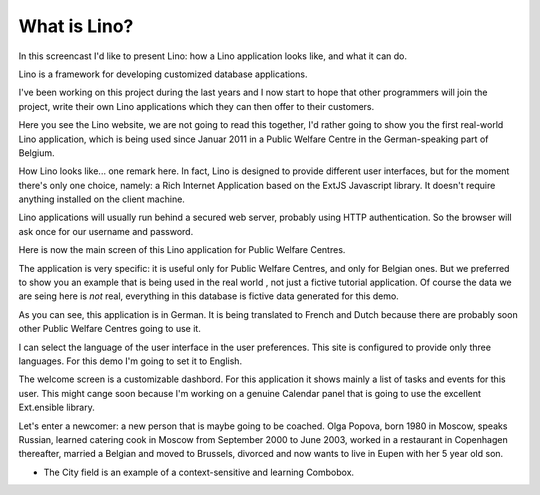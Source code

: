 What is Lino?
=============

In this screencast I'd like to present Lino: 
how a Lino application looks like, 
and what it can do.

Lino is a framework for developing 
customized database applications.

I've been working on this project during the last years 
and I now start to hope that other programmers will join the project, 
write their own Lino applications 
which they can then offer to their customers.

Here you see the Lino website, 
we are not going to read this together,
I'd rather going to show you the first real-world Lino application,
which is being used since Januar 2011 
in a Public Welfare Centre
in the German-speaking part of Belgium.


How Lino looks like... one remark here.
In fact, Lino is designed to provide different user interfaces, 
but for the moment there's only one choice, 
namely: a Rich Internet Application 
based on the ExtJS Javascript library. 
It doesn't require anything installed on the client machine.

Lino applications will usually run behind a secured web server, 
probably using HTTP authentication.
So the browser will ask once for our username and password.

Here is now the main screen of this Lino application
for Public Welfare Centres.

The application is very specific: it is useful only for 
Public Welfare Centres, and only for Belgian ones.
But we preferred to show you an example
that is being used in the real world , 
not just a fictive tutorial application.
Of course the data we are seing here is *not* real,
everything in this database is fictive data generated for this demo.

As you can see, this application is in German.
It is being translated to French and Dutch 
because there are probably soon other Public Welfare Centres 
going to use it.

I can select the language of the user interface in the user preferences.
This site is configured to provide only three languages.
For this demo I'm going to set it to English.

The welcome screen is a customizable dashbord. 
For this application it shows mainly a list of tasks 
and events for this user.
This might cange soon because I'm working 
on a genuine Calendar panel that is going to use the 
excellent Ext.ensible library.

Let's enter a newcomer: a new person that is maybe going to be coached.
Olga Popova, born 1980 in Moscow, speaks Russian, learned catering cook 
in Moscow from September 2000 to June 2003, worked in a restaurant in 
Copenhagen thereafter, married a Belgian and moved to Brussels, divorced 
and now wants to live in Eupen with her 5 year old son.

- The City field is an example of a context-sensitive and learning Combobox.
